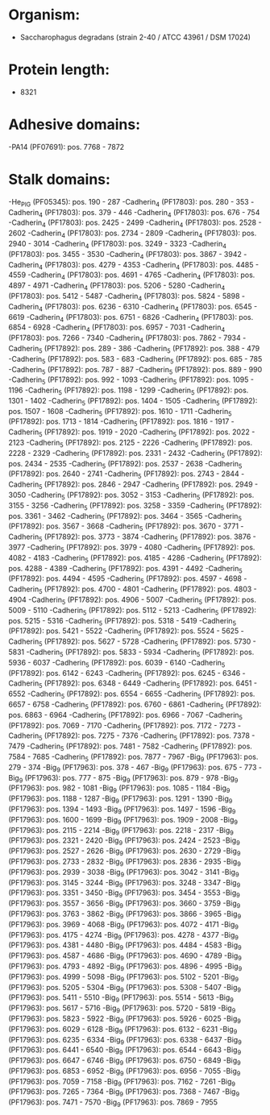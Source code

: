 * Organism:
- Saccharophagus degradans (strain 2-40 / ATCC 43961 / DSM 17024)
* Protein length:
- 8321
* Adhesive domains:
-PA14 (PF07691): pos. 7768 - 7872
* Stalk domains:
-He_PIG (PF05345): pos. 190 - 287
-Cadherin_4 (PF17803): pos. 280 - 353
-Cadherin_4 (PF17803): pos. 379 - 446
-Cadherin_4 (PF17803): pos. 676 - 754
-Cadherin_4 (PF17803): pos. 2425 - 2499
-Cadherin_4 (PF17803): pos. 2528 - 2602
-Cadherin_4 (PF17803): pos. 2734 - 2809
-Cadherin_4 (PF17803): pos. 2940 - 3014
-Cadherin_4 (PF17803): pos. 3249 - 3323
-Cadherin_4 (PF17803): pos. 3455 - 3530
-Cadherin_4 (PF17803): pos. 3867 - 3942
-Cadherin_4 (PF17803): pos. 4279 - 4353
-Cadherin_4 (PF17803): pos. 4485 - 4559
-Cadherin_4 (PF17803): pos. 4691 - 4765
-Cadherin_4 (PF17803): pos. 4897 - 4971
-Cadherin_4 (PF17803): pos. 5206 - 5280
-Cadherin_4 (PF17803): pos. 5412 - 5487
-Cadherin_4 (PF17803): pos. 5824 - 5898
-Cadherin_4 (PF17803): pos. 6236 - 6310
-Cadherin_4 (PF17803): pos. 6545 - 6619
-Cadherin_4 (PF17803): pos. 6751 - 6826
-Cadherin_4 (PF17803): pos. 6854 - 6928
-Cadherin_4 (PF17803): pos. 6957 - 7031
-Cadherin_4 (PF17803): pos. 7266 - 7340
-Cadherin_4 (PF17803): pos. 7862 - 7934
-Cadherin_5 (PF17892): pos. 289 - 386
-Cadherin_5 (PF17892): pos. 388 - 479
-Cadherin_5 (PF17892): pos. 583 - 683
-Cadherin_5 (PF17892): pos. 685 - 785
-Cadherin_5 (PF17892): pos. 787 - 887
-Cadherin_5 (PF17892): pos. 889 - 990
-Cadherin_5 (PF17892): pos. 992 - 1093
-Cadherin_5 (PF17892): pos. 1095 - 1196
-Cadherin_5 (PF17892): pos. 1198 - 1299
-Cadherin_5 (PF17892): pos. 1301 - 1402
-Cadherin_5 (PF17892): pos. 1404 - 1505
-Cadherin_5 (PF17892): pos. 1507 - 1608
-Cadherin_5 (PF17892): pos. 1610 - 1711
-Cadherin_5 (PF17892): pos. 1713 - 1814
-Cadherin_5 (PF17892): pos. 1816 - 1917
-Cadherin_5 (PF17892): pos. 1919 - 2020
-Cadherin_5 (PF17892): pos. 2022 - 2123
-Cadherin_5 (PF17892): pos. 2125 - 2226
-Cadherin_5 (PF17892): pos. 2228 - 2329
-Cadherin_5 (PF17892): pos. 2331 - 2432
-Cadherin_5 (PF17892): pos. 2434 - 2535
-Cadherin_5 (PF17892): pos. 2537 - 2638
-Cadherin_5 (PF17892): pos. 2640 - 2741
-Cadherin_5 (PF17892): pos. 2743 - 2844
-Cadherin_5 (PF17892): pos. 2846 - 2947
-Cadherin_5 (PF17892): pos. 2949 - 3050
-Cadherin_5 (PF17892): pos. 3052 - 3153
-Cadherin_5 (PF17892): pos. 3155 - 3256
-Cadherin_5 (PF17892): pos. 3258 - 3359
-Cadherin_5 (PF17892): pos. 3361 - 3462
-Cadherin_5 (PF17892): pos. 3464 - 3565
-Cadherin_5 (PF17892): pos. 3567 - 3668
-Cadherin_5 (PF17892): pos. 3670 - 3771
-Cadherin_5 (PF17892): pos. 3773 - 3874
-Cadherin_5 (PF17892): pos. 3876 - 3977
-Cadherin_5 (PF17892): pos. 3979 - 4080
-Cadherin_5 (PF17892): pos. 4082 - 4183
-Cadherin_5 (PF17892): pos. 4185 - 4286
-Cadherin_5 (PF17892): pos. 4288 - 4389
-Cadherin_5 (PF17892): pos. 4391 - 4492
-Cadherin_5 (PF17892): pos. 4494 - 4595
-Cadherin_5 (PF17892): pos. 4597 - 4698
-Cadherin_5 (PF17892): pos. 4700 - 4801
-Cadherin_5 (PF17892): pos. 4803 - 4904
-Cadherin_5 (PF17892): pos. 4906 - 5007
-Cadherin_5 (PF17892): pos. 5009 - 5110
-Cadherin_5 (PF17892): pos. 5112 - 5213
-Cadherin_5 (PF17892): pos. 5215 - 5316
-Cadherin_5 (PF17892): pos. 5318 - 5419
-Cadherin_5 (PF17892): pos. 5421 - 5522
-Cadherin_5 (PF17892): pos. 5524 - 5625
-Cadherin_5 (PF17892): pos. 5627 - 5728
-Cadherin_5 (PF17892): pos. 5730 - 5831
-Cadherin_5 (PF17892): pos. 5833 - 5934
-Cadherin_5 (PF17892): pos. 5936 - 6037
-Cadherin_5 (PF17892): pos. 6039 - 6140
-Cadherin_5 (PF17892): pos. 6142 - 6243
-Cadherin_5 (PF17892): pos. 6245 - 6346
-Cadherin_5 (PF17892): pos. 6348 - 6449
-Cadherin_5 (PF17892): pos. 6451 - 6552
-Cadherin_5 (PF17892): pos. 6554 - 6655
-Cadherin_5 (PF17892): pos. 6657 - 6758
-Cadherin_5 (PF17892): pos. 6760 - 6861
-Cadherin_5 (PF17892): pos. 6863 - 6964
-Cadherin_5 (PF17892): pos. 6966 - 7067
-Cadherin_5 (PF17892): pos. 7069 - 7170
-Cadherin_5 (PF17892): pos. 7172 - 7273
-Cadherin_5 (PF17892): pos. 7275 - 7376
-Cadherin_5 (PF17892): pos. 7378 - 7479
-Cadherin_5 (PF17892): pos. 7481 - 7582
-Cadherin_5 (PF17892): pos. 7584 - 7685
-Cadherin_5 (PF17892): pos. 7877 - 7967
-Big_9 (PF17963): pos. 279 - 374
-Big_9 (PF17963): pos. 378 - 467
-Big_9 (PF17963): pos. 675 - 773
-Big_9 (PF17963): pos. 777 - 875
-Big_9 (PF17963): pos. 879 - 978
-Big_9 (PF17963): pos. 982 - 1081
-Big_9 (PF17963): pos. 1085 - 1184
-Big_9 (PF17963): pos. 1188 - 1287
-Big_9 (PF17963): pos. 1291 - 1390
-Big_9 (PF17963): pos. 1394 - 1493
-Big_9 (PF17963): pos. 1497 - 1596
-Big_9 (PF17963): pos. 1600 - 1699
-Big_9 (PF17963): pos. 1909 - 2008
-Big_9 (PF17963): pos. 2115 - 2214
-Big_9 (PF17963): pos. 2218 - 2317
-Big_9 (PF17963): pos. 2321 - 2420
-Big_9 (PF17963): pos. 2424 - 2523
-Big_9 (PF17963): pos. 2527 - 2626
-Big_9 (PF17963): pos. 2630 - 2729
-Big_9 (PF17963): pos. 2733 - 2832
-Big_9 (PF17963): pos. 2836 - 2935
-Big_9 (PF17963): pos. 2939 - 3038
-Big_9 (PF17963): pos. 3042 - 3141
-Big_9 (PF17963): pos. 3145 - 3244
-Big_9 (PF17963): pos. 3248 - 3347
-Big_9 (PF17963): pos. 3351 - 3450
-Big_9 (PF17963): pos. 3454 - 3553
-Big_9 (PF17963): pos. 3557 - 3656
-Big_9 (PF17963): pos. 3660 - 3759
-Big_9 (PF17963): pos. 3763 - 3862
-Big_9 (PF17963): pos. 3866 - 3965
-Big_9 (PF17963): pos. 3969 - 4068
-Big_9 (PF17963): pos. 4072 - 4171
-Big_9 (PF17963): pos. 4175 - 4274
-Big_9 (PF17963): pos. 4278 - 4377
-Big_9 (PF17963): pos. 4381 - 4480
-Big_9 (PF17963): pos. 4484 - 4583
-Big_9 (PF17963): pos. 4587 - 4686
-Big_9 (PF17963): pos. 4690 - 4789
-Big_9 (PF17963): pos. 4793 - 4892
-Big_9 (PF17963): pos. 4896 - 4995
-Big_9 (PF17963): pos. 4999 - 5098
-Big_9 (PF17963): pos. 5102 - 5201
-Big_9 (PF17963): pos. 5205 - 5304
-Big_9 (PF17963): pos. 5308 - 5407
-Big_9 (PF17963): pos. 5411 - 5510
-Big_9 (PF17963): pos. 5514 - 5613
-Big_9 (PF17963): pos. 5617 - 5716
-Big_9 (PF17963): pos. 5720 - 5819
-Big_9 (PF17963): pos. 5823 - 5922
-Big_9 (PF17963): pos. 5926 - 6025
-Big_9 (PF17963): pos. 6029 - 6128
-Big_9 (PF17963): pos. 6132 - 6231
-Big_9 (PF17963): pos. 6235 - 6334
-Big_9 (PF17963): pos. 6338 - 6437
-Big_9 (PF17963): pos. 6441 - 6540
-Big_9 (PF17963): pos. 6544 - 6643
-Big_9 (PF17963): pos. 6647 - 6746
-Big_9 (PF17963): pos. 6750 - 6849
-Big_9 (PF17963): pos. 6853 - 6952
-Big_9 (PF17963): pos. 6956 - 7055
-Big_9 (PF17963): pos. 7059 - 7158
-Big_9 (PF17963): pos. 7162 - 7261
-Big_9 (PF17963): pos. 7265 - 7364
-Big_9 (PF17963): pos. 7368 - 7467
-Big_9 (PF17963): pos. 7471 - 7570
-Big_9 (PF17963): pos. 7869 - 7955

